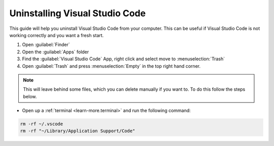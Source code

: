 
Uninstalling Visual Studio Code
----------------------------------

This guide will help you uninstall Visual Studio Code from your computer. 
This can be useful if Visual Studio Code is not working correctly and you want a fresh start.

1. Open :guilabel:`Finder`
2. Open the :guilabel:`Apps` folder
3. Find the :guilabel:`Visual Studio Code` App, right click and select move to :menuselection:`Trash`
4. Open :guilabel:`Trash` and press :menuselection:`Empty` in the top right hand corner.

.. note::

   This will leave behind some files, which you can delete manually if you want to. To do this follow the steps below.

* Open up a :ref:`terminal <learn-more.terminal>` and run the following command:

.. code-block:: bash

   rm -rf ~/.vscode
   rm -rf "~/Library/Application Support/Code"
